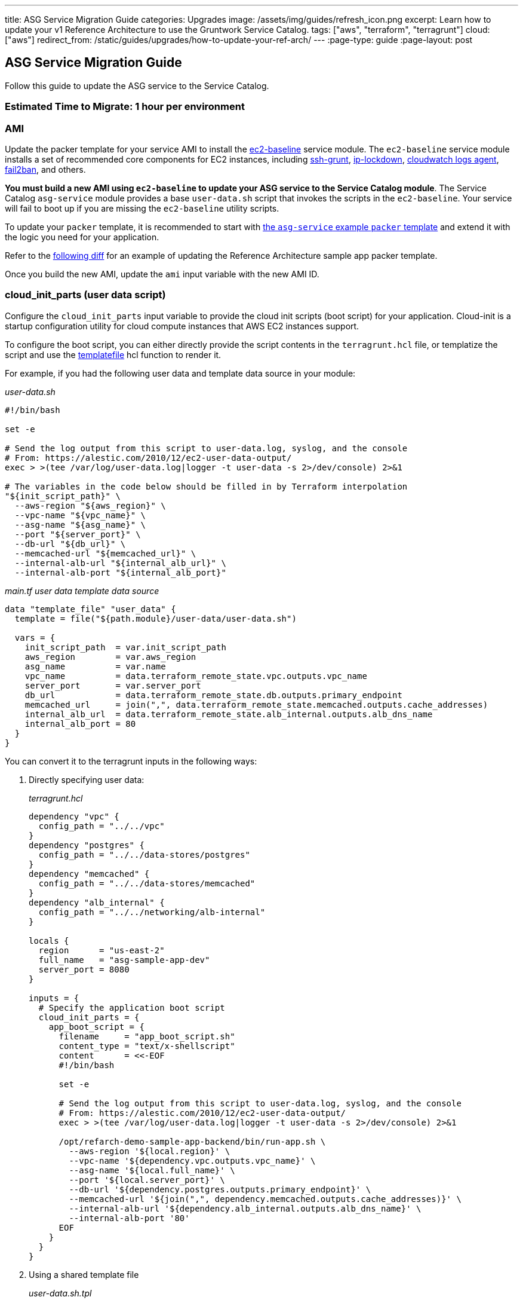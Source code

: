 ---
title: ASG Service Migration Guide
categories: Upgrades
image: /assets/img/guides/refresh_icon.png
excerpt: Learn how to update your v1 Reference Architecture to use the Gruntwork Service Catalog.
tags: ["aws", "terraform", "terragrunt"]
cloud: ["aws"]
redirect_from: /static/guides/upgrades/how-to-update-your-ref-arch/
---
:page-type: guide
:page-layout: post

:toc:
:toc-placement!:

// GitHub specific settings. See https://gist.github.com/dcode/0cfbf2699a1fe9b46ff04c41721dda74 for details.
ifdef::env-github[]
:tip-caption: :bulb:
:note-caption: :information_source:
:important-caption: :heavy_exclamation_mark:
:caution-caption: :fire:
:warning-caption: :warning:
toc::[]
endif::[]

== ASG Service Migration Guide

Follow this guide to update the ASG service to the Service Catalog.

=== Estimated Time to Migrate: 1 hour per environment

=== AMI

Update the packer template for your service AMI to install the
https://github.com/gruntwork-io/terraform-aws-service-catalog/tree/master/modules/base/ec2-baseline[ec2-baseline]
service module. The `ec2-baseline` service module installs a set of recommended core components for EC2 instances,
including https://github.com/gruntwork-io/terraform-aws-security/tree/master/modules/ssh-grunt[ssh-grunt],
https://github.com/gruntwork-io/terraform-aws-security/tree/master/modules/ip-lockdown[ip-lockdown],
https://github.com/gruntwork-io/terraform-aws-monitoring/tree/master/modules/logs/cloudwatch-log-aggregation-scripts[cloudwatch
logs agent], https://github.com/gruntwork-io/terraform-aws-security/tree/master/modules/fail2ban[fail2ban], and others.

*You must build a new AMI using `ec2-baseline` to update your ASG service to the Service Catalog module*. The Service
Catalog `asg-service` module provides a base `user-data.sh` script that invokes the scripts in the `ec2-baseline`. Your
service will fail to boot up if you are missing the `ec2-baseline` utility scripts.

To update your `packer` template, it is recommended to start with
https://github.com/gruntwork-io/terraform-aws-service-catalog/blob/master/examples/for-learning-and-testing/services/asg-service/ami-example.json[the
`asg-service` example `packer` template] and extend it with the logic you need for your application.

Refer to the link:sample-app-backend-packer-template-diff.patch[following diff] for an example of updating the Reference
Architecture sample app packer template.

Once you build the new AMI, update the `ami` input variable with the new AMI ID.

=== cloud_init_parts (user data script)

Configure the `cloud_init_parts` input variable to provide the cloud init scripts (boot script) for your application.
Cloud-init is a startup configuration utility for cloud compute instances that AWS EC2 instances support.

To configure the boot script, you can either directly provide the script contents in the `terragrunt.hcl` file, or
templatize the script and use the https://www.terraform.io/docs/language/functions/templatefile.html[templatefile] hcl
function to render it.

For example, if you had the following user data and template data source in your module:

_user-data.sh_

[source,bash]
----
#!/bin/bash

set -e

# Send the log output from this script to user-data.log, syslog, and the console
# From: https://alestic.com/2010/12/ec2-user-data-output/
exec > >(tee /var/log/user-data.log|logger -t user-data -s 2>/dev/console) 2>&1

# The variables in the code below should be filled in by Terraform interpolation
"${init_script_path}" \
  --aws-region "${aws_region}" \
  --vpc-name "${vpc_name}" \
  --asg-name "${asg_name}" \
  --port "${server_port}" \
  --db-url "${db_url}" \
  --memcached-url "${memcached_url}" \
  --internal-alb-url "${internal_alb_url}" \
  --internal-alb-port "${internal_alb_port}"
----

_main.tf user data template data source_

[source,hcl]
----
data "template_file" "user_data" {
  template = file("${path.module}/user-data/user-data.sh")

  vars = {
    init_script_path  = var.init_script_path
    aws_region        = var.aws_region
    asg_name          = var.name
    vpc_name          = data.terraform_remote_state.vpc.outputs.vpc_name
    server_port       = var.server_port
    db_url            = data.terraform_remote_state.db.outputs.primary_endpoint
    memcached_url     = join(",", data.terraform_remote_state.memcached.outputs.cache_addresses)
    internal_alb_url  = data.terraform_remote_state.alb_internal.outputs.alb_dns_name
    internal_alb_port = 80
  }
}
----

You can convert it to the terragrunt inputs in the following ways:

[arabic]
. Directly specifying user data:
+
_terragrunt.hcl_
+
....
dependency "vpc" {
  config_path = "../../vpc"
}
dependency "postgres" {
  config_path = "../../data-stores/postgres"
}
dependency "memcached" {
  config_path = "../../data-stores/memcached"
}
dependency "alb_internal" {
  config_path = "../../networking/alb-internal"
}

locals {
  region      = "us-east-2"
  full_name   = "asg-sample-app-dev"
  server_port = 8080
}

inputs = {
  # Specify the application boot script
  cloud_init_parts = {
    app_boot_script = {
      filename     = "app_boot_script.sh"
      content_type = "text/x-shellscript"
      content      = <<-EOF
      #!/bin/bash

      set -e

      # Send the log output from this script to user-data.log, syslog, and the console
      # From: https://alestic.com/2010/12/ec2-user-data-output/
      exec > >(tee /var/log/user-data.log|logger -t user-data -s 2>/dev/console) 2>&1

      /opt/refarch-demo-sample-app-backend/bin/run-app.sh \
        --aws-region '${local.region}' \
        --vpc-name '${dependency.vpc.outputs.vpc_name}' \
        --asg-name '${local.full_name}' \
        --port '${local.server_port}' \
        --db-url '${dependency.postgres.outputs.primary_endpoint}' \
        --memcached-url '${join(",", dependency.memcached.outputs.cache_addresses)}' \
        --internal-alb-url '${dependency.alb_internal.outputs.alb_dns_name}' \
        --internal-alb-port '80'
      EOF
    }
  }
}
....
. Using a shared template file
+
_user-data.sh.tpl_
+
[source,bash]
----
#!/bin/bash

set -e

# Send the log output from this script to user-data.log, syslog, and the console
# From: https://alestic.com/2010/12/ec2-user-data-output/
exec > >(tee /var/log/user-data.log|logger -t user-data -s 2>/dev/console) 2>&1

# The variables in the code below should be filled in by Terraform interpolation
"${init_script_path}" \
  --aws-region "${aws_region}" \
  --vpc-name "${vpc_name}" \
  --asg-name "${asg_name}" \
  --port "${server_port}" \
  --db-url "${db_url}" \
  --memcached-url "${memcached_url}" \
  --internal-alb-url "${internal_alb_url}" \
  --internal-alb-port '80'
----
+
_terragrunt.hcl_
+
[source,hcl]
----
dependency "vpc" {
  config_path = "../../vpc"
}
dependency "postgres" {
  config_path = "../../data-stores/postgres"
}
dependency "memcached" {
  config_path = "../../data-stores/memcached"
}
dependency "alb_internal" {
  config_path = "../../networking/alb-internal"
}

locals {
  region      = "us-east-2"
  full_name   = "asg-sample-app-dev"
  server_port = 8080
}

inputs = {
  # Specify the application boot script
  cloud_init_parts = {
    app_boot_script = {
      filename     = "app_boot_script.sh"
      content_type = "text/x-shellscript"
      content = templatefile(
         "${get_parent_terragrunt_dir()}/templates/user-data.sh.tpl",
         {
           aws_region       = local.region
           vpc_name         = dependency.vpc.outputs.vpc_name
           asg_name         = local.full_name
           server_port      = local.server_port
           db_url           = dependency.postgres.outputs.primary_endpoint
           memcached_url    = join(",", dependency.memcached.outputs.cache_addresses)
           internal_alb_url = dependency.alb_internal.outputs.alb_dns_name
         },
      )
    }
  }
}
----

=== forward_listener_rules (ALB listener config)

Update your configuration of listener rules. Before, the listener rules were all configured internally in the module
using the `is_internal_alb` and `alb_listener_rule_configs` input variables. Now you need to configure them using the
`listener_arns`, `listener_ports`, and `forward_listener_rules` input variables (using dependencies to look up which ALB
to bind the rules to).

For example, if you had the following config:

[source,hcl]
----
# BEFORE
inputs = {
  is_internal_alb = true
  alb_listener_rule_configs = [{
    path     = "/refarch-demo-sample-app-backend*"
    priority = 100
  }]
}
----

Change the config to:

[source,hcl]
----
dependency "alb_internal" {
  config_path = "../../networking/alb-internal"
}

# AFTER
inputs = {
  default_listener_arns  = dependency.internal_alb.outputs.listener_arns
  default_listener_ports = ["443"] # NOTE: this should be the same as the main port for the ALB
  forward_rules = {
    main = {
      path     = "/refarch-demo-sample-app-backend*"
      priority = 100
    }
  }
}
----

=== server_ports (Server listener config)

Update your configuration of server listeners and corresponding ALB health checks. Before, these were managed using the
`server_port`, `health_check_path`, and `health_check_protocol` input variables. Now you need to configure them using
the `server_ports` input map.

For example, if you had the following config:

[source,hcl]
----
# BEFORE
inputs = {
  server_port           = local.server_port
  health_check_path     = "/refarch-demo-sample-app-backend/health"
  health_check_protocol = "HTTP"
}
----

Change the config to:

[source,hcl]
----
# AFTER
inputs = {
  server_ports = {
    http = {
      server_port            = local.server_port
      health_check_path      = "/refarch-demo-sample-app-backend/health"
      protocol               = "HTTP"

      # Backward compatibility: Set the target group name directly so that we avoid recreating it.
      target_group_name = local.full_name
    }
  }
}
----

=== New Required Inputs

Configure these new inputs to migrate to the Service Catalog version of the module. They are now required.

* `vpc_id`: Set this to the ID of the VPC where the service ASG should be deployed. This should be pulled in using a
`dependency` block against the `vpc-app` service, using the `vpc_id` output.
* `subnet_ids`: Set this to the list of IDs of the VPC subnet where the service ASG should be deployed. This should be
pulled in using a `dependency` block against the `vpc-app` service, using the `private_app_subnet_ids` output.
* `ami_filters`: Set this to `null` . This provides an alternative mechanism to lookup the AMI to use dynamically, but
since you are providing the AMI ID directly, this variable needs to be turned off.

=== Inputs for Backward Compatibility

Configure the following new inputs to ensure your service continues to function with minimal interruption. These are
necessary to maintain backward compatibility. _If left unset, you will risk redeploying the service and causing
downtime._

* `alarms_sns_topic_arn`: The ARNs of SNS topics for receiving alerts from CloudWatch. This should be pulled in with a
`dependency` block against the `sns-topic` service, using the `topic_arn` output.
* `alarm_sns_topic_arns_us_east_1`: The ARNs of SNS topics for receiving alerts from CloudWatch in `us-east-1` (route 53
health check alerts only report in the `us-east-1` region). This should be pulled in with a `dependency` block against
the `sns-topic-us-east-1` service, using the `topic_arn` output.
* If you are using `gruntkms` for your secrets management, set the following to ensure the ECS task IAM role retains the
policy to access the KMS key:
+
[source,hcl]
----
iam_policy = {
  KMSKeyAccess = {
    actions   = ["kms:Decrypt"]
    effect    = "Allow"
    resources = [dependency.kms_key.outputs.key_arn]
  }
}
----

=== Renamed Inputs

Rename the following inputs to use the Service Catalog version of the module:

* `keypair_name` ⇒ `key_pair_name`

=== Removed Inputs

Remove the following inputs as they are not present in the Service Catalog version of the module:

* `db_remote_state_path`
* `memcached_remote_state_path`
* `redis_remote_state_path`
* `is_internal_alb`
* `init_script_path`

=== Output Changes

Update downstream dependency references to use the new names of these outputs, which were renamed in the Service Catalog
version of the module.

* `alb_dns_name` has been removed from the module, due to not having access to the output. If you would like to see the
ALB dns name on apply, it is recommended to add a
https://terragrunt.gruntwork.io/docs/features/before-and-after-hooks/[terragrunt after hook] on apply to echo out from
the dependency.
+
[source,hcl]
----
terraform {
  source = "git::ssh://git@github.com/gruntwork-io/terraform-aws-service-catalog.git//modules/services/asg-service?ref=v0.35.1"

  after_hook "show_dns_name" {
    commands = ["apply"]
    execute  = ["echo", "ALB DNS (use if no FQDN for service): ${dependency.alb_internal.outputs.alb_dns_name}"]
  }
}
----

=== State Migration Script

Run the provided migration script (contents pasted below for convenience) to migrate the state in a backward compatible
way:

TODO: include

*NOTE*: When calling the script, you must provide the name of the server port key (as set in
link:#server_ports-server-listener-config[server_ports]) and the mapping from old listener indexes to listener ports
from the link:#forward_listener_rules-alb-listener-config[listener_rule_configs].

For example, if you had the following before and after configurations:

_BEFORE_

[source,hcl]
----
inputs = {
  alb_listener_rule_configs = [{
    port     = 80
    path     = "/refarch-demo-sample-app-backend*"
    priority = 100
  }, {
    port     = 443
    path     = "/refarch-demo-sample-app-backend*"
    priority = 100
  }]
}
----

_AFTER_

[source,hcl]
----
inputs = {
  server_ports = {
    http = {
      server_port            = local.server_port
      health_check_path      = "/refarch-demo-sample-app-backend/health"
      protocol               = "HTTP"

      # Backward compatibility: Set the target group name directly so that we avoid recreating it.
      target_group_name = local.full_name
    }
  }

  default_listener_ports = ["80", "443"]
  forward_rules = {
    main = {
      path     = "/refarch-demo-sample-app-backend*"
      priority = 100
    }
  }
}
----

Call the migrate script with the following args:

[source,bash]
----
# http comes from server_ports key, while the mapping for 0=80 and 1=443 comes from alb_listener_rule_configs list indices.
./migrate.sh http 0=80 1=443
----

=== Breaking Changes

* *Cluster outage*.
** Due to the way the `asg-service` module is designed, any change to the cluster configuration (such as the user data
script) will result in a rebuild of the ASG service. However, the module will do a blue-green deployment. Specifically,
during the `terraform apply` step, the module will create a new ASG with the updated configuration, wait until all the
instances come up, are registered to the ALB, and are reported healthy, before tearing down the old ASG. This means that
you can only expect downtime if there are any issues with getting the new instances up.
** A number of IAM policies were reorganized in the module. This translates to a few recreations of IAM policies
(`destroy` + `create`). Since they apply at the policy level, these should not cause any service disruptions. However,
you may experience a brief (<1 minute) outage in AWS access from your services while the IAM policies are being
recreated.
** The CloudWatch alarms for the ASG were reorganized in the module. This translates to a few recreations of the
CloudWatch Alarms (`destroy` + `create`), and you may experience a brief (<1 minute) outage in monitoring alarms.
